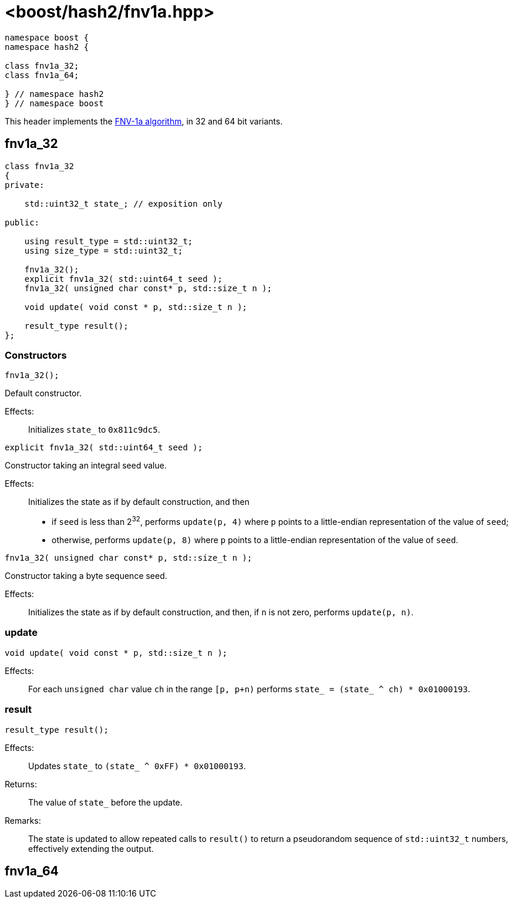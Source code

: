 ////
Copyright 2024 Peter Dimov
Distributed under the Boost Software License, Version 1.0.
https://www.boost.org/LICENSE_1_0.txt
////

[#ref_fnv1a]
# <boost/hash2/fnv1a.hpp>
:idprefix: ref_fnv1a_

```
namespace boost {
namespace hash2 {

class fnv1a_32;
class fnv1a_64;

} // namespace hash2
} // namespace boost
```

This header implements the https://en.wikipedia.org/wiki/Fowler%E2%80%93Noll%E2%80%93Vo_hash_function[FNV-1a algorithm], in 32 and 64 bit variants.

## fnv1a_32

```
class fnv1a_32
{
private:

    std::uint32_t state_; // exposition only

public:

    using result_type = std::uint32_t;
    using size_type = std::uint32_t;

    fnv1a_32();
    explicit fnv1a_32( std::uint64_t seed );
    fnv1a_32( unsigned char const* p, std::size_t n );

    void update( void const * p, std::size_t n );

    result_type result();
};
```

### Constructors

```
fnv1a_32();
```

Default constructor.

Effects: ::
  Initializes `state_` to `0x811c9dc5`.

```
explicit fnv1a_32( std::uint64_t seed );
```

Constructor taking an integral seed value.

Effects: ::
  Initializes the state as if by default construction, and then
  * if `seed` is less than 2^32^, performs `update(p, 4)` where `p` points to a little-endian representation of the value of `seed`;
  * otherwise, performs `update(p, 8)` where `p` points to a little-endian representation of the value of `seed`.

```
fnv1a_32( unsigned char const* p, std::size_t n );
```

Constructor taking a byte sequence seed.

Effects: ::
  Initializes the state as if by default construction, and then, if `n` is not zero, performs `update(p, n)`.

### update

```
void update( void const * p, std::size_t n );
```

Effects: ::
  For each `unsigned char` value `ch` in the range `[p, p+n)` performs `state_ = (state_ ^ ch) * 0x01000193`.

### result

```
result_type result();
```

Effects: ::
  Updates `state_` to `(state_ ^ 0xFF) * 0x01000193`.
Returns: ::
  The value of `state_` before the update.
Remarks: ::
  The state is updated to allow repeated calls to `result()` to return
  a pseudorandom sequence of `std::uint32_t` numbers, effectively extending
  the output.

## fnv1a_64

